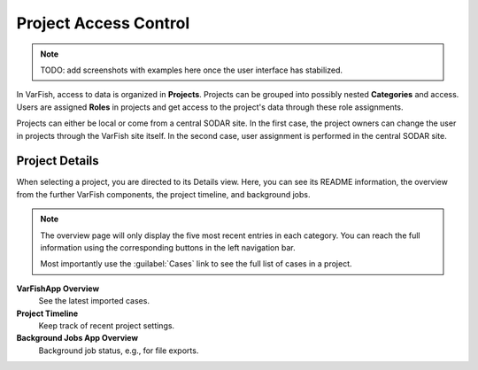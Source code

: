.. _project_permissions:

======================
Project Access Control
======================

.. note::

    TODO: add screenshots with examples here once the user interface has stabilized.

In VarFish, access to data is organized in **Projects**.
Projects can be grouped into possibly nested **Categories** and access.
Users are assigned **Roles** in projects and get access to the project's data through these role assignments.

Projects can either be local or come from a central SODAR site.
In the first case, the project owners can change the user in projects through the VarFish site itself.
In the second case, user assignment is performed in the central SODAR site.

---------------
Project Details
---------------

When selecting a project, you are directed to its Details view.
Here, you can see its README information, the overview from the further VarFish components, the project timeline, and background jobs.

.. note::

    The overview page will only display the five most recent entries in each category.
    You can reach the full information using the corresponding buttons in the left navigation bar.

    Most importantly use the :guilabel:`Cases` link to see the full list of cases in a project.


**VarFishApp Overview**
    See the latest imported cases.

**Project Timeline**
    Keep track of recent project settings.

**Background Jobs App Overview**
    Background job status, e.g., for file exports.
